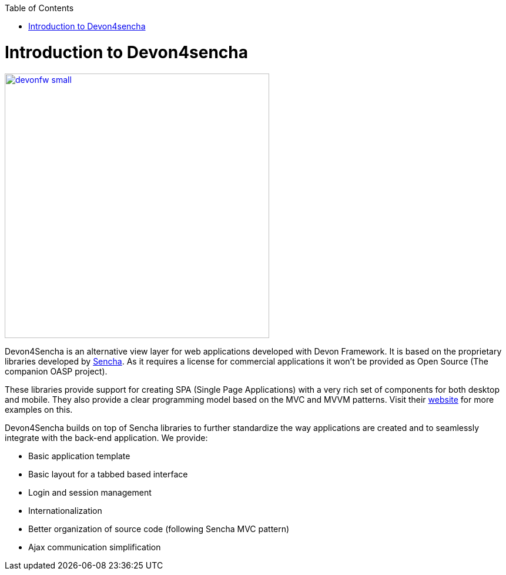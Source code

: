 :toc: macro
toc::[]

# Introduction to Devon4sencha

image::images/devonfw-small.png[,width="450",Devonfw, link="https://github.com/devonfw/devon-guide/wiki/images/client-gui-sencha/sencha.png"]

Devon4Sencha is an alternative view layer for web applications developed with Devon Framework. It is based on the proprietary libraries developed by http://www.sencha.com[Sencha]. As it requires a license for commercial applications it won't be provided as Open Source (The companion OASP project).

These libraries provide support for creating SPA (Single Page Applications) with a very rich set of components for both desktop and mobile. They also provide a clear programming model based on the MVC and MVVM patterns. Visit their http://www.sencha.com[website] for more examples on this.

Devon4Sencha builds on top of Sencha libraries to further standardize the way applications are created and to seamlessly integrate with the back-end application. We provide:

* Basic application template
* Basic layout for a tabbed based interface
* Login and session management
* Internationalization
* Better organization of source code (following Sencha MVC pattern)
* Ajax communication simplification
